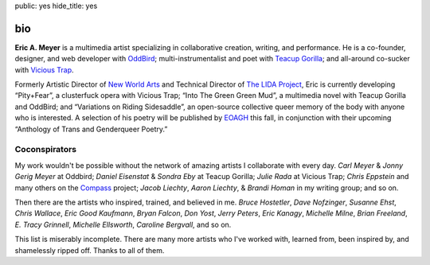 public: yes
hide_title: yes

bio
===

**Eric A. Meyer** is a multimedia artist
specializing in collaborative creation,
writing,
and performance.
He is a co-founder, designer, and web developer with OddBird_;
multi-instrumentalist and poet with `Teacup Gorilla`_;
and all-around co-sucker with `Vicious Trap`_.

Formerly Artistic Director of `New World Arts`_
and Technical Director of `The LIDA Project`_,
Eric is currently developing
“Pity+Fear”, a clusterfuck opera
with Vicious Trap;
“Into The Green Green Mud”, a multimedia novel
with Teacup Gorilla and OddBird;
and “Variations on Riding Sidesaddle”,
an open-source collective queer memory of the body
with anyone who is interested.
A selection of his poetry will be published by EOAGH_ this fall,
in conjunction with their upcoming
“Anthology of Trans and Genderqueer Poetry.”

.. _OddBird: http://oddbird.net/
.. _Teacup Gorilla: http://teacupgorilla.com/
.. _Vicious Trap: http://vicioustrap.com/
.. _New World Arts: http://newworldarts.org/
.. _The LIDA Project: http://lida.org/
.. _EOAGH: http://eoagh.com/

Coconspirators
--------------

My work wouldn't be possible
without the network of amazing artists
I collaborate with every day.
*Carl Meyer* & *Jonny Gerig Meyer* at Oddbird;
*Daniel Eisenstat* & *Sondra Eby* at Teacup Gorilla;
*Julie Rada* at Vicious Trap;
*Chris Eppstein* and many others on the Compass_ project;
*Jacob Liechty*, *Aaron Liechty*, & *Brandi Homan* in my writing group;
and so on.

.. _Compass: http://compass-style.org/

Then there are the artists
who inspired, trained, and believed in me.
*Bruce Hostetler*,
*Dave Nofzinger*,
*Susanne Ehst*,
*Chris Wallace*,
*Eric Good Kaufmann*,
*Bryan Falcon*,
*Don Yost*,
*Jerry Peters*,
*Eric Kanagy*,
*Michelle Milne*,
*Brian Freeland*,
*E. Tracy Grinnell*,
*Michelle Ellsworth*,
*Caroline Bergvall*,
and so on.

This list is miserably incomplete.
There are many more artists who I've worked with,
learned from,
been inspired by,
and shamelessly ripped off.
Thanks to all of them.
